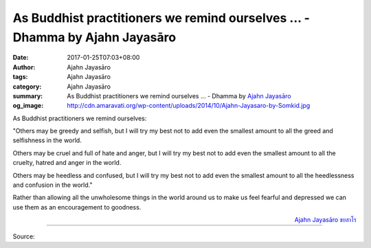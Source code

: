 As Buddhist practitioners we remind ourselves ... - Dhamma by Ajahn Jayasāro
############################################################################

:date: 2017-01-25T07:03+08:00
:author: Ajahn Jayasāro
:tags: Ajahn Jayasāro
:category: Ajahn Jayasāro
:summary: As Buddhist practitioners we remind ourselves ...
          - Dhamma by `Ajahn Jayasāro`_
:og_image: http://cdn.amaravati.org/wp-content/uploads/2014/10/Ajahn-Jayasaro-by-Somkid.jpg


As Buddhist practitioners we remind ourselves:

"Others may be greedy and selfish, but I will try my best not to add even the
smallest amount to all the greed and selfishness in the world.

Others may be cruel and full of hate and anger, but I will try my best not to
add even the smallest amount to all the cruelty, hatred and anger in the world.

Others may be heedless and confused, but I will try my best not to add even the
smallest amount to all the heedlessness and confusion in the world."

Rather than allowing all the unwholesome things in the world around us to make
us feel fearful and depressed we can use them as an encouragement to goodness.

.. container:: align-right

  `Ajahn Jayasāro`_ `ชยสาโร`_

.. image:: https://scontent-tpe1-1.xx.fbcdn.net/v/t31.0-8/s960x960/16252329_1101505299958155_6743518885699848856_o.jpg?oh=a57b3186b8b1307152067e0a88cf3fda&oe=590213AF
   :align: center
   :alt: As Buddhist practitioners we remind ourselves

----

Source:

.. raw:: html

  <iframe src="https://www.facebook.com/plugins/post.php?href=https%3A%2F%2Fwww.facebook.com%2Fjayasaro.panyaprateep.org%2Fposts%2F1101505299958155%3A0&width=500" width="500" height="502" style="border:none;overflow:hidden" scrolling="no" frameborder="0" allowTransparency="true"></iframe>

.. _Ajahn Jayasāro: http://www.amaravati.org/biographies/ajahn-jayasaro/
.. _ชยสาโร: https://www.google.com/search?q=%E0%B8%8A%E0%B8%A2%E0%B8%AA%E0%B8%B2%E0%B9%82%E0%B8%A3

